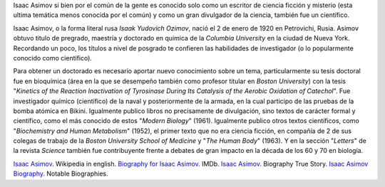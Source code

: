 .. title: Asimov en la ciencia
.. slug: isaac-asimov-en-la-ciencia
.. date: 2013-01-18 02:06:00
.. tags: Ciencia Ficción,Historia,Isaac Asimov,Ciencia,Literatura
.. description:
.. category: Migración/Física Pasión
.. type: text
.. author: Edward Villegas Pulgarin

Isaac Asimov si bien por el común de la gente es conocido solo como un
escritor de ciencia ficción y misterio (esta ultima temática menos
conocida por el común) y como un gran divulgador de la ciencia, también
fue un científico.

Isaac Asimov, o la forma literal rusa \ *Isaak Yudovich
Ozimov*, nació el 2 de enero de 1920 en Petrovichi, Rusia. Asimov obtuvo
titulo de pregrado, maestría y doctorado en química de la *Columbia
University* en la ciudad de Nueva York. Recordando un poco,
los títulos a nivel de posgrado te confieren las habilidades de
investigador (o lo popularmente conocido como científico).

Para obtener un doctorado es necesario aportar nuevo conocimiento sobre
un tema, particularmente su tesis doctoral fue en bioquímica (área en la
que se desempeño también como profesor titular en *Boston University*)
con la tesis "*Kinetics of the Reaction Inactivation of Tyrosinase
During Its Catalysis of the Aerobic Oxidation of Catechol*". Fue
investigador químico (científico) de la naval y posteriormente de la
armada, en la cual participo de las pruebas de la bomba atómica en
Bikini. Igualmente publico libros no precisamente de divulgación, sino
textos de carácter formal y científico, como el más conocido de estos
"*Modern Biology*" (1961). Igualmente publico otros textos científicos,
como "*Biochemistry and Human Metabolism*" (1952), el primer texto que
no era ciencia ficción, en compañía de 2 de sus colegas de trabajo de
la \ *Boston University School of Medicine* y "*The Human Body*"
(1963). Y en la sección "*Letters*" de la revista *Science* también fue
contribuyente frente a debates de gran impacto en la década de los 60 y
70 en biología.

`Isaac Asimov <http://en.wikipedia.org/wiki/Isaac_Asimov>`__. Wikipedia
in english.
`Biography for Isaac Asimov <http://www.imdb.com/name/nm0001920/bio>`__.
IMDb.
`Isaac Asimov <http://www.biography.com/people/isaac-asimov-9190737>`__.
Biography True Story.
`Isaac Asimov
Biography <http://www.notablebiographies.com/An-Ba/Asimov-Isaac.html#ixzz2Hp8BaOVW>`__.
Notable Biographies.
